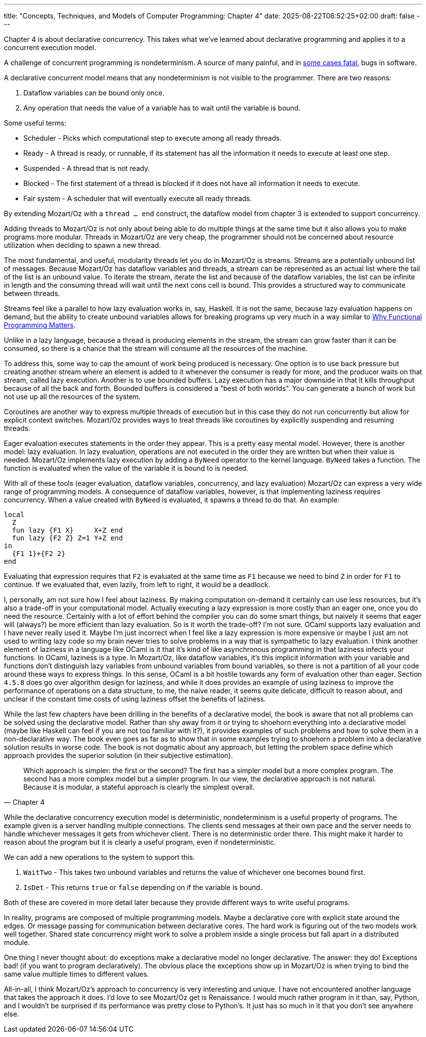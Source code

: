 ---
title: "Concepts, Techniques, and Models of Computer Programming: Chapter 4"
date: 2025-08-22T08:52:25+02:00
draft: false
---

Chapter 4 is about declarative concurrency.  This takes what we've learned about
declarative programming and applies it to a concurrent execution model.

A challenge of concurrent programming is nondeterminism.  A source of many
painful, and in https://en.wikipedia.org/wiki/Therac-25[some cases fatal], bugs
in software.

A declarative concurrent model means that any nondeterminism is not visible to
the programmer.  There are two reasons:

. Dataflow variables can be bound only once.
. Any operation that needs the value of a variable has to wait until the
variable is bound.

Some useful terms:

* Scheduler - Picks which computational step to execute among all ready threads.
* Ready - A thread is ready, or runnable, if its statement has all the
  information it needs to execute at least one step.
* Suspended - A thread that is not ready.
* Blocked - The first statement of a thread is blocked if it does not have all
  information it needs to execute.
* Fair system - A scheduler that will eventually execute all ready threads.

By extending Mozart/Oz with a `thread ... end` construct, the dataflow model from
chapter 3 is extended to support concurrency.

Adding threads to Mozart/Oz is not only about being able to do multiple things
at the same time but it also allows you to make programs more modular.  Threads
in Mozart/Oz are very cheap, the programmer should not be concerned about
resource utilization when deciding to spawn a new thread.

The most fundamental, and useful, modularity threads let you do in Mozart/Oz is
streams.  Streams are a potentially unbound list of messages.  Because Mozart/Oz
has dataflow variables and threads, a stream can be represented as an actual
list where the tail of the list is an unbound value.  To iterate the stream,
iterate the list and because of the dataflow variables, the list can be infinite
in length and the consuming thread will wait until the next cons cell is bound.
This provides a structured way to communicate between threads.

Streams feel like a parallel to how lazy evaluation works in, say, Haskell.  It
is not the same, because lazy evaluation happens on demand, but the ability to
create unbound variables allows for breaking programs up very much in a way
similar to https://www.cs.kent.ac.uk/people/staff/dat/miranda/whyfp90.pdf[Why
Functional Programming Matters].

Unlike in a lazy language, because a thread is producing elements in the stream,
the stream can grow faster than it can be consumed, so there is a chance that
the stream will consume all the resources of the machine.

To address this, some way to cap the amount of work being produced is necessary.
One option is to use back pressure but creating another stream where an element
is added to it whenever the consumer is ready for more, and the producer waits
on that stream, called lazy execution.  Another is to use bounded buffers.  Lazy
execution has a major downside in that it kills throughput because of all the
back and forth.  Bounded buffers is considered a "best of both worlds".  You can
generate a bunch of work but not use up all the resources of the system.

Coroutines are another way to express multiple threads of execution but in this
case they do not run concurrently but allow for explicit context
switches. Mozart/Oz provides ways to treat threads like coroutines by explicitly
suspending and resuming threads.

Eager evaluation executes statements in the order they appear.  This is a pretty
easy mental model.  However, there is another model: lazy evaluation.  In lazy
evaluation, operations are not executed in the order they are written but when
their value is needed.  Mozart/Oz implements lazy execution by adding a `ByNeed`
operator to the kernel language.  `ByNeed` takes a function.  The function is
evaluated when the value of the variable it is bound to is needed.

With all of these tools (eager evaluation, dataflow variables, concurrency, and
lazy evaluation) Mozart/Oz can express a very wide range of programming models.
A consequence of dataflow variables, however, is that implementing laziness
requires concurrency.  When a value created with `ByNeed` is evaluated, it
spawns a thread to do that.  An example:

[source]
----
local
  Z
  fun lazy {F1 X}     X+Z end
  fun lazy {F2 Z} Z=1 Y+Z end
in
  {F1 1}+{F2 2}
end
----

Evaluating that expression requires that `F2` is evaluated at the same time as
`F1` because we need to bind `Z` in order for `F1` to continue.  If we evaluated
that, even lazily, from left to right, it would be a deadlock.

I, personally, am not sure how I feel about laziness.  By making computation
on-demand it certainly can use less resources, but it's also a trade-off in your
computational model.  Actually executing a lazy expression is more costly than
an eager one, once you do need the resource.  Certainly with a lot of effort
behind the compiler you can do some smart things, but naively it seems that
eager will (always?) be more efficient than lazy evaluation.  So is it worth the
trade-off?  I'm not sure.  OCaml supports lazy evaluation and I have never
really used it.  Maybe I'm just incorrect when I feel like a lazy expression is
more expensive or maybe I just am not used to writing lazy code so my brain
never tries to solve problems in a way that is sympathetic to lazy evaluation.
I think another element of laziness in a language like OCaml is it that it's
kind of like asynchronous programming in that laziness infects your functions.
In OCaml, laziness is a type.  In Mozart/Oz, like dataflow variables, it's this
implicit information with your variable and functions don't distinguish lazy
variables from unbound variables from bound variables, so there is not a
partition of all your code around these ways to express things.  In this sense,
OCaml is a bit hostile towards any form of evaluation other than eager.  Section
`4.5.8` does go over algorithm design for laziness, and while it does provides
an example of using laziness to improve the performance of operations on a data
structure, to me, the naive reader, it seems quite delicate, difficult to reason
about, and unclear if the constant time costs of using laziness offset the
benefits of laziness.

While the last few chapters have been drilling in the benefits of a declarative
model, the book is aware that not all problems can be solved using the
declarative model.  Rather than shy away from it or trying to shoehorn
everything into a declarative model (maybe like Haskell can feel if you are not
too familiar with it?), it provides examples of such problems and how to solve
them in a non-declarative way.  The book even goes as far as to show that in
some examples trying to shoehorn a problem into a declarative solution results
in worse code.  The book is not dogmatic about any approach, but letting the
problem space define which approach provides the superior solution (in their
subjective estimation).

"Which approach is simpler: the first or the second? The first has a simpler
model but a more complex program.  The second has a more complex model but a
simpler program.  In our view, the declarative approach is not natural.  Because
it is modular, a stateful approach is clearly the simplest overall."
-- Chapter 4

While the declarative concurrency execution model is deterministic,
nondeterminism is a useful property of programs.  The example given is a server
handling multiple connections.  The clients send messages at their own pace and
the server needs to handle whichever messages it gets from whichever client.
There is no deterministic order there.  This might make it harder to reason
about the program but it is clearly a useful program, even if nondeterministic.

We can add a new operations to the system to support this.

. `WaitTwo` - This takes two unbound variables and returns the value of
whichever one becomes bound first.
. `IsDet` - This returns `true` or `false` depending on if the variable is
bound.

Both of these are covered in more detail later because they provide different
ways to write useful programs.

In reality, programs are composed of multiple programming models.  Maybe a
declarative core with explicit state around the edges.  Or message passing for
communication between declarative cores.  The hard work is figuring out of the
two models work well together.  Shared state concurrency might work to solve a
problem inside a single process but fall apart in a distributed module.

One thing I never thought about: do exceptions make a declarative model no
longer declarative.  The answer: they do!  Exceptions bad! (if you want to
program declaratively).  The obvious place the exceptions show up in Mozart/Oz
is when trying to bind the same value multiple times to different values.

All-in-all, I think Mozart/Oz's approach to concurrency is very interesting and
unique.  I have not encountered another language that takes the approach it
does.  I'd love to see Mozart/Oz get is Renaissance.  I would much rather
program in it than, say, Python, and I wouldn't be surprised if its performance
was pretty close to Python's.  It just has so much in it that you don't see
anywhere else.
